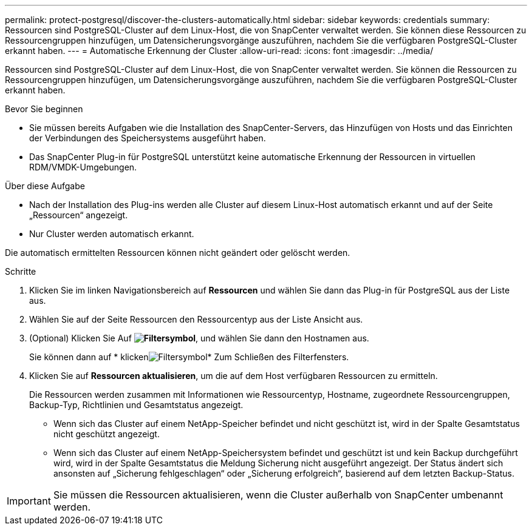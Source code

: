 ---
permalink: protect-postgresql/discover-the-clusters-automatically.html 
sidebar: sidebar 
keywords: credentials 
summary: Ressourcen sind PostgreSQL-Cluster auf dem Linux-Host, die von SnapCenter verwaltet werden. Sie können diese Ressourcen zu Ressourcengruppen hinzufügen, um Datensicherungsvorgänge auszuführen, nachdem Sie die verfügbaren PostgreSQL-Cluster erkannt haben. 
---
= Automatische Erkennung der Cluster
:allow-uri-read: 
:icons: font
:imagesdir: ../media/


[role="lead"]
Ressourcen sind PostgreSQL-Cluster auf dem Linux-Host, die von SnapCenter verwaltet werden. Sie können die Ressourcen zu Ressourcengruppen hinzufügen, um Datensicherungsvorgänge auszuführen, nachdem Sie die verfügbaren PostgreSQL-Cluster erkannt haben.

.Bevor Sie beginnen
* Sie müssen bereits Aufgaben wie die Installation des SnapCenter-Servers, das Hinzufügen von Hosts und das Einrichten der Verbindungen des Speichersystems ausgeführt haben.
* Das SnapCenter Plug-in für PostgreSQL unterstützt keine automatische Erkennung der Ressourcen in virtuellen RDM/VMDK-Umgebungen.


.Über diese Aufgabe
* Nach der Installation des Plug-ins werden alle Cluster auf diesem Linux-Host automatisch erkannt und auf der Seite „Ressourcen“ angezeigt.
* Nur Cluster werden automatisch erkannt.


Die automatisch ermittelten Ressourcen können nicht geändert oder gelöscht werden.

.Schritte
. Klicken Sie im linken Navigationsbereich auf *Ressourcen* und wählen Sie dann das Plug-in für PostgreSQL aus der Liste aus.
. Wählen Sie auf der Seite Ressourcen den Ressourcentyp aus der Liste Ansicht aus.
. (Optional) Klicken Sie Auf *image:../media/filter_icon.png["Filtersymbol"]*, und wählen Sie dann den Hostnamen aus.
+
Sie können dann auf * klickenimage:../media/filter_icon.png["Filtersymbol"]* Zum Schließen des Filterfensters.

. Klicken Sie auf *Ressourcen aktualisieren*, um die auf dem Host verfügbaren Ressourcen zu ermitteln.
+
Die Ressourcen werden zusammen mit Informationen wie Ressourcentyp, Hostname, zugeordnete Ressourcengruppen, Backup-Typ, Richtlinien und Gesamtstatus angezeigt.

+
** Wenn sich das Cluster auf einem NetApp-Speicher befindet und nicht geschützt ist, wird in der Spalte Gesamtstatus nicht geschützt angezeigt.
** Wenn sich das Cluster auf einem NetApp-Speichersystem befindet und geschützt ist und kein Backup durchgeführt wird, wird in der Spalte Gesamtstatus die Meldung Sicherung nicht ausgeführt angezeigt. Der Status ändert sich ansonsten auf „Sicherung fehlgeschlagen“ oder „Sicherung erfolgreich“, basierend auf dem letzten Backup-Status.





IMPORTANT: Sie müssen die Ressourcen aktualisieren, wenn die Cluster außerhalb von SnapCenter umbenannt werden.
